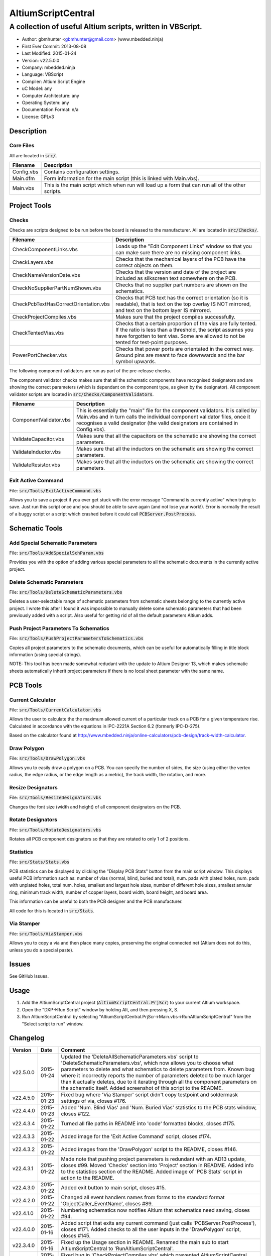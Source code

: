 ===================
AltiumScriptCentral
===================

-----------------------------------------------------------
A collection of useful Altium scripts, written in VBScript.
-----------------------------------------------------------

.. image:: https://cloud.githubusercontent.com/assets/2396869/5656925/3679bc36-9749-11e4-93a7-aa8271eb1221.png
	:height: 500px
	:align: right

- Author: gbmhunter <gbmhunter@gmail.com> (www.mbedded.ninja)
- First Ever Commit: 2013-08-08
- Last Modified: 2015-01-24
- Version: v22.5.0.0
- Company: mbedded.ninja
- Language: VBScript
- Compiler: Altium Script Engine
- uC Model: any
- Computer Architecture: any
- Operating System: any
- Documentation Format: n/a
- License: GPLv3

Description
===========

Core Files
----------

All are located in :code:`src/`.

======================================== ==================================================================
Filename                                 Description
======================================== ==================================================================
Config.vbs                               Contains configuration settings.
Main.dfm                                 Form information for the main script (this is linked with Main.vbs).
Main.vbs                                 This is the main script which when run will load up a form that can run all of the other scripts.
======================================== ==================================================================


Project Tools
=============

Checks
------

Checks are scripts designed to be run before the board is released to the manufacturer. All are located in :code:`src/Checks/`. 

======================================== ==================================================================
Filename                                 Description
======================================== ==================================================================
CheckComponentLinks.vbs                  Loads up the "Edit Component Links" window so that you can make sure there are no missing component links. 
CheckLayers.vbs                          Checks that the mechanical layers of the PCB have the correct objects on them.
CheckNameVersionDate.vbs                 Checks that the version and date of the project are included as silkscreen text somewhere on the PCB.
CheckNoSupplierPartNumShown.vbs          Checks that no supplier part numbers are shown on the schematics.
CheckPcbTextHasCorrectOrientation.vbs    Checks that PCB text has the correct orientation (so it is readable), that is text on the top overlay IS NOT mirrored, and text on the bottom layer IS mirrored.
CheckProjectCompiles.vbs                 Makes sure that the project compiles successfully.
CheckTentedVias.vbs                      Checks that a certain proportion of the vias are fully tented. If the ratio is less than a threshold, the script assumes you have forgotten to tent vias. Some are allowed to not be tented for test-point purposes.
PowerPortChecker.vbs                     Checks that power ports are orientated in the correct way. Ground pins are meant to face downwards and the bar symbol upwards.
======================================== ==================================================================

The following component validators are run as part of the pre-release checks.

The component validator checks makes sure that all the schematic components have recognised designators and are showing the correct parameters (which is dependant on the component type, as given by the designator). All component validator scripts are located in :code:`src/Checks/ComponentValidators`.

======================================== ==================================================================
Filename                                 Description
======================================== ==================================================================
ComponentValidator.vbs                   This is essentially the "main" file for the component validators. It is called by Main.vbs and in turn calls the individual component validator files, once it recognises a valid designator (the valid designators are contained in Config.vbs).
ValidateCapacitor.vbs                    Makes sure that all the capacitors on the schematic are showing the correct parameters.
ValidateInductor.vbs                     Makes sure that all the inductors on the schematic are showing the correct parameters.
ValidateResistor.vbs                     Makes sure that all the inductors on the schematic are showing the correct parameters.
======================================== ==================================================================

Exit Active Command
-------------------

File: :code:`src/Tools/ExitActiveCommand.vbs`

Allows you to save a project if you ever get stuck with the error message "Command is currently active" when trying to save. Just run this script once and you should be able to save again (and not lose your work!). Error is normally the result of a buggy script or a script which crashed before it could call :code:`PCBServer.PostProcess`.

.. image:: https://cloud.githubusercontent.com/assets/2396869/5852796/4172ab46-a281-11e4-9ce7-e3186fffa5b9.png
	:height: 500px
	:align: right

Schematic Tools
===============

Add Special Schematic Parameters
--------------------------------

File: :code:`src/Tools/AddSpecialSchParam.vbs`

Provides you with the option of adding various special parameters to all the schematic documents in the currently active project.

Delete Schematic Parameters
-------------------------------

File: :code:`src/Tools/DeleteSchematicParameters.vbs`

Deletes a user-selectable range of schematic parameters from schematic sheets belonging to the currently active project. I wrote this after I found it was impossible to manually delete some schematic parameters that had been previously added with a script. Also useful for getting rid of all the default parameters Altium adds.

.. image:: https://cloud.githubusercontent.com/assets/2396869/5885439/be78ef1e-a3d1-11e4-9c83-b85761e3bf58.png
	:height: 500px
	:align: right

Push Project Parameters To Schematics
-------------------------------------

File: :code:`src/Tools/PushProjectParametersToSchematics.vbs`

Copies all project parameters to the schematic documents, which can be useful for automatically filling in title block information (using special strings).

NOTE: This tool has been made somewhat redudant with the update to Altium Designer 13, which makes schematic sheets automatically inherit project parameters if there is no local sheet parameter with the same name.

PCB Tools
=========

Current Calculator
------------------

File: :code:`src/Tools/CurrentCalculator.vbs`

Allows the user to calculate the the maximum allowed current of a particular track on a PCB for a given temperature rise. Calculated in accordance with the equations in IPC-2221A Section 6.2 (formerly IPC-D-275).

Based on the calculator found at `http://www.mbedded.ninja/online-calculators/pcb-design/track-width-calculator 
<http://www.mbedded.ninja/online-calculators/pcb-design/track-width-calculator>`_.

Draw Polygon
------------

File: :code:`src/Tools/DrawPolygon.vbs`

Allows you to easily draw a polygon on a PCB. You can specify the number of sides, the size (using either the vertex radius, the edge radius, or the edge length as a metric), the track width, the rotation, and more.

.. image:: https://cloud.githubusercontent.com/assets/2396869/5852673/712546a2-a27f-11e4-9a8f-b2991c9b666b.png
	:height: 500px
	:align: right

Resize Designators
------------------

File: :code:`src/Tools/ResizeDesignators.vbs`

Changes the font size (width and height) of all component designators on the PCB.

Rotate Designators
------------------

File: :code:`src/Tools/RotateDesignators.vbs`

Rotates all PCB component designators so that they are rotated to only 1 of 2 positions.

Statistics
----------

File: :code:`src/Stats/Stats.vbs`

PCB statistics can be displayed by clicking the "Display PCB Stats" button from the main script window. This displays useful PCB information such as: number of vias (normal, blind, buried and total), num. pads with plated holes, num. pads with unplated holes, total num. holes, smallest and largest hole sizes, number of different hole sizes, smallest annular ring, minimum track width, number of copper layers, board width, board height, and board area. 

.. image:: https://cloud.githubusercontent.com/assets/2396869/5850288/6e920948-a257-11e4-856d-1e342a88229e.png
	:height: 500px
	:align: right


This information can be useful to both the PCB designer and the PCB manufacturer.

All code for this is located in :code:`src/Stats`.

Via Stamper
-----------

File: :code:`src/Tools/ViaStamper.vbs`

Allows you to copy a via and then place many copies, preserving the original connected net (Altium does not do this, unless you do a special paste).


Issues
======

See GitHub Issues.

Usage
=====

1. Add the AltiumScriptCentral project (:code:`AltiumScriptCentral.PrjScr`) to your current Altium workspace.
2. Open the "DXP->Run Script" window by holding Alt, and then pressing X, S.
3. Run AltiumScriptCentral by selecting "AltiumScriptCentral.PrjScr->Main.vbs->RunAltiumScriptCentral" from the "Select script to run" window.
	
Changelog
=========

========= ========== ===================================================================================================
Version   Date       Comment
========= ========== ===================================================================================================
v22.5.0.0 2015-01-24 Updated the 'DeleteAllSchematicParameters.vbs' script to 'DeleteSchematicParameters.vbs', which now allows you to choose what parameters to delete and what schematics to delete parameters from. Known bug where it incorrectly reports the number of parameters deleted to be much larger than it actually deletes, due to it iterating through all the component parameters on the schematic itself. Added screenshot of this script to the README.
v22.4.5.0 2015-01-23 Fixed bug where 'Via Stamper' script didn't copy testpoint and soldermask settings of via, closes #176.
v22.4.4.0 2015-01-23 Added 'Num. Blind Vias' and 'Num. Buried Vias' statistics to the PCB stats window, closes #122.
v22.4.3.4 2015-01-22 Turned all file paths in README into 'code' formatted blocks, closes #175.
v22.4.3.3 2015-01-22 Added image for the 'Exit Active Command' script, closes #174.
v22.4.3.2 2015-01-22 Added images from the 'DrawPolygon' script to the README, closes #146.
v22.4.3.1 2015-01-22 Made note that pushing project parameters is redundant with an AD13 update, closes #99. Moved 'Checks' section into 'Project' section in README. Added info to the statistics section of the README. Added image of 'PCB Stats' script in action to the README.
v22.4.3.0 2015-01-22 Added exit button to main script, closes #15.
v22.4.2.0 2015-01-22 Changed all event handlers names from forms to the standard format 'ObjectCaller_EventName', closes #89.
v22.4.1.0 2015-01-22 Numbering schematics now notifies Altium that schematics need saving, closes #94.
v22.4.0.0 2015-01-16 Added script that exits any current command (just calls 'PCBServer.PostProcess'), closes #171. Added checks to all the user inputs in the 'DrawPolygon' script, closes #145.
v22.3.4.0 2015-01-16 Fixed up the Usage section in README. Renamed the main sub to start AltiumScriptCentral to 'RunAltiumScriptCentral'.
v22.3.3.0 2015-01-15 Fixed bug in 'CheckProjectCompiles.vbs' which prevented AltiumScriptCentral from starting.
v22.3.2.0 2015-01-14 Made 'CurrentCalculator' script ask user for another location if track was not selected, until ESC is pressed, closes #172.
v22.3.1.0 2015-01-14 Moved some declarations ('Dim') of variables from top of functions to just before where they are first used. Stopped the 'NumberSchematics.vbs' and 'PushProjectParametersToSchematics.vbs' script from locking up Altium if the script threw an exception. Added 'Option Explicit' to the 'PushProjectParametersToSchematics.vbs' script.
v22.3.0.0 2015-01-13 Added input checks to 'Resize Designators' script, closes #170.
v22.2.3.0 2015-01-13 Fixed bug which stopped script central from running. Added 'Option Epxlicit' to even more scripts.
v22.2.2.0 2015-01-08 Added the 'Option Explicit' keyword to more script files. More script files now use the enhances 'StdErr()' sub that passes in the variable 'ModuleName'. Updated image in README with a newer screenshot, closes #137.
v22.2.1.0 2014-12-23 Added a 'Find New Track' button to current calculator script, closes #169.
v22.2.0.0 2014-12-22 Added user changeable temp rise to the current calculator module, closes #168.
v22.1.1.0 2014-12-22 Fixed the formatting issues with the Current Calculator message box data (tabbing is incorrect), closes #154.
v22.1.0.0 2014-12-22 Added smallest and largest hole statistics to the PCB stats script, closes #163.
v22.0.0.0 2014-12-22 Started fixing bugs when schematics sheets were not open, scripts now open them by themselves. Added better error reporting to StdErr, module name is reported for every error. PCB Server is now started automatically. PCB documents are now opened automatically. Via tenting checker now reports total number of vias found, closes #167. Added script that can swap two PCB components, closes #166. Fixed 'Checking bottom dimension layer...Enum = 12Enum=12Enum=12...' bug, closes #165. Fixed the layout of the Pre-release Checks window (size needs adjusting), closes #156. Fixed the error 'ERROR: Could not retrieve 'C:\MCU.SchDoc'. Please compile project. ERROR: No sheet found. ERROR: No sheet found.' if any schematic sheet is not open when pre-release checks are run, closes #155.
v21.1.4.0 2014-11-26 Added 'Num. of Plated Holes' and 'Num. of Unplated Holes' to PCB statistics, closes #120.
v21.1.3.0 2014-11-26 Attempted a Delphi rewrite but gave up after I discovered that the context help isn't actually any better. Put test files in 'old/'.
v21.1.2.0 2014-11-26 Fixed bug where assignment error is thrown with pad variable in the 'Display PCB Stats' script, closes #161. Tidied up the formatting of the 'Display PCB Stats' script, closes #162.
v21.1.1.0 2014-11-26 Fixed bug where 'Delete Schematic Parameters' does not produce any output, closes #158. Fixed bug where 'Number Schematics' does not produce any output, closes #159. Made all button choices on the main script close the main script form, closes #160.
v21.1.0.0 2014-11-25 Created a new form for pre-release checks, and moved the 'stdout' and 'stderr' message boxes to this form, closes #148. Splitted tools section into sub-categories, closes #140. Removed 'via stamper' prompt, closes #152.
v21.0.0.1 2014-11-24 Added 'based on calculator found at...' in README for 'Current Calculator', closes #150. Rearranged README with better script module descriptions, closes #151.
v21.0.0.0 2014-11-24 Added a script which calculates the track/trace current for a given temperature rise, closes #149.
v20.4.1.0 2014-11-15 Removed images from repo, they are now stored in the GitHub issues, closes #138. Moved the integer checker function into it's own file, 'Utils/Utils.vbs'.
v20.4.0.0 2014-11-14 Added ability to specify polygon by length of one edge in the 'DrawPolygon' script, closes #147.
v20.3.0.0 2014-11-12 Converted the 'DrawHexagon' script into a 'DrawPolygon' script, closes #144.
v20.2.0.0 2014-11-12 Added the option for user to specify the radius to vertex or radius to edge in the 'DrawHexagon' script, closes #142.
v20.1.0.0 2014-11-12 Added ability for user to change the layer the hexagon is drawn on in the 'DrawHexagon' script, closes #143.
v20.0.0.0 2014-11-12 Added a 'Draw Hexagon' script, closes #139. Re-arranged scripts by alphabetical order in script project, closes #141.
v19.0.0.0 2014-11-11 Added via stamper script, closes #132. Added space between 'We have PCB access.' and 'PCB access checking complete.' in StdOut, closes #130. Deleted PlaceNettedVia.vbs, closes #133. Fixed bug where CheckTentedVias() crashes if there are no vias on PCB due to divide by 0, closes #134. Fixed image in README that was broken, closes #135.
v18.3.2.0 2014-11-07 Add ability to only change the size of designators which are currently the default Altium size with the 'Resize Designators' script, closes #129. Report how many designators were changed when 'Resize Designators' is run, closes #131.
v18.3.1.0 2014-11-07 Forgot to save script project file in previous commit.
v18.3.0.0 2014-11-07 Add ability to specify designator height and width for the 'Resize Designators' option, closes #128. Renamed 'src/Tools/ChangeDesignatorFontSize.vbs' to 'src/Tools/ResizeDesignators.vbs'. Tidied up table formatting in README.
v18.2.2.0 2014-11-05 Fixed 'Abstract Error' error message when trying to renumber pads, closes #127. Fixed 'Type Mismatch: Renumber Pads' error when trying to renumber pads, closes #126.
v18.2.1.0 2014-11-04 Tidied up code, improved error messages. Now pass PCB board variable into CheckLayers functions rather than using a global, closes #124. We now only run PCB checks if PCB file can be opened, closes #125. Added scroll bars to Status and Errors text windows, closes #91.
v18.2.0.0 2014-11-04 Added title block to Stats.vbs. Added board width and height to the PCB statistics window, closes #117. Added 'Num. of Diff Holes Sizes' statistic to the Stats window, closes #118. Renamed script project file to 'AltiumScriptCentral.PrjScr'. Coloured the StdErr text red, closes # #119.
v18.1.0.0 2014-11-03 Added minimum annular ring statistic to 'Display PCB Stats', closes #114. Added minimum track width statistic to 'Display PCB Stats', closes #115. Added 'Num. Copper Tracks' statistic to 'Display PCB Stats', closes #116.
v18.0.0.0 2014-11-03 Added the ability to measure and display PCB stats that would be useful for providing to the manufacturer, closes #112. Added dummyVar argument to all functions that are not designed to be called manually, so that they don't display in the 'Run Scripts' dialog of Altium, closes #113.
v17.0.1.1 2014-11-03 Renamed repo name to 'AltiumScriptCentral', closes #111.
v17.0.1.0 2013-12-16 Fixed issue with 'Add Special Schematic Parameters' button not working.
v17.0.0.0 2013-10-22 Added 'CheckComponentLinks.vbs' script, which loads up the edit component links window so that you can make sure there are no missing component links. Main form calls this script when you run PCB project checks.
v16.0.0.0 2013-10-21 Added 'AddSpecialSchParams.vbs' script, which gives you the option of adding various special parameters to every schematic in the active project. Good for adding parameters which will then automatically fill in info in the title blocks (schematic template files). Added button to load this script in the tools section of the main form. Added relevant info to README.
v15.0.0.0 2013-10-21 Added 'DeleteAllSchematicParamters.vbs' script, after found it was impossible to manually delete some schematic parameters that had been previously added with a script. Also useful for getting rid of all the default parameters Altium adds. Added button for this to tools section on main form. Added relevant info to README.
v14.0.0.5 2013-10-03 Added height and alignment parameters to image in README.
v14.0.0.4 2013-10-03 Updated broken image link in README.
v14.0.0.3 2013-10-03 Updated broken image link in README.
v14.0.0.2 2013-10-03 Updated broken image link in README.
v14.0.0.1 2013-10-03 Added screenshot of Altium Script Central in action to /images/. Added image to README.
v14.0.0.0 2013-09-25 Added rotate designators script. Added button to main script form to rotate designators.
v13.1.8.0 2013-09-23 Changed README title to 'Altium-Script-Central'.
v13.1.7.0 2013-09-23 Corrected and updated file lists in the README.
v13.1.6.0 2013-09-23 Added 'm' (milli-ohms) to accepted resistance units in the resistor validator script.
v13.1.5.0 2013-09-17 Added keepouts (which encompasses a variety of objects which can be selected to act as a keepout) to the list of allowed objects on the top and bottom mechanical body PCB layers.
v13.1.4.0 2013-09-11 Text orientation checker now reports back that exact text that is not correctly orientated and the layer it is on.
v13.1.3.0 2013-09-11 Made parameter push script and number schematics script compile project before pushing so that all schematic documents are found. Sped up both pushing project parameters and numbering schematics by commenting calls to SchServer.RobotManager.SendMessage(). Improved the error message if a schematic sheet couldn't be retrieved. Added GraphicallyInvalidate call to certain scripts to force redraw.
v13.1.2.0 2013-09-10 Added 'XC' (crystal) to list of valid component designators.
v13.1.1.0 2013-09-09 Added all unused layers to the layer variable set in Config.vbs.
v13.1.0.0 2013-09-09 Added unused PCB layer function in CheckLayers.vbs. Reports errors if any objects are found on layers which are meant to be unused (as defined in Config.vbs).
v13.0.0.0 2013-09-09 Added script that numbers schematics (NumberSchematics.vbs). Script add the schematic sheet number and total sheet count to each schematic, which can be automatically displayed in the title block. ConfigInit() is now called on main form load, not from ButRunChecks().
v12.1.1.0 2013-09-09 Fixed component validator bug which was returning false errors (nothing reported to StdErr). Fixed 'Push Project Parameters To Schematics' button which wasn't working.
v12.1.0.0 2013-09-06 Now prints designator text 'xxx' with 'Designator xxx does not follow valid designator syntax' error. ComponentValidator.vbs now supports the designator 'E' (antennas), 'W' (cable/wire), 'PV' (solar panel) and 'BT' (battery). Made IgnoreCase equal False for regex objects. Fixed bug where no component violation errors where reported even though some resistors didn't show resistance.
v12.0.3.0 2013-09-06 Fixed 'Not a PCB or footprint loaded' bug on main script run without PCB file open. Added parenthesis around user strings reported in StdOut and StdErr. Added test points (TP) as a valid component designator for ComponentValidator.vbs. Added anchors for resistance and capacitance regex.
v12.0.2.0 2013-09-06 Renamed main script form to 'Script Central'. Added 'Tools' label to main script form, and made run checks button larger than the tool buttons.
v12.0.1.0 2013-09-05 Fixed bug with RenumberPads, no longer crashes on exit. Added button on main form to call resize designator script.
v12.0.0.0 2013-09-04 Added RenumberPads script, with link from the main form. Currently crashes on RenumberPads exit.
v11.1.0.0 2013-09-04 Each StdErr message is now printed on it's own line. Made final script error message go to StdOut, detailed ones goes to StdErr. Added recognition for fuse (F), fuse holder (XF) and jack (J) designators. Updated .gitignore to ignore '__Previews' folders created by Altium.
v11.0.2.0 2013-09-03 Added support for dates that use the syntax yyyy-mm-dd in CheckNameVersionDate.vbs.
v11.0.1.0 2013-09-03 Added spaces between component validator error messages. Corrected component validator error messages that reported wrong parameter. Renamed to PowerPortChecker.vbs. PowerPortChecker now reports sheet name and port name for any violating ports.
v11.0.0.0 2013-09-03 Added inductor validator. Fixed incorrect return statements in validator functions. Fixed bug where script would crash if regex did not find a designator match.
v10.2.1.0 2013-09-03 Moved designator identifiers into config file. Renamed resistor and capacitor validators, and they are now called from ComponentValidator.vbs.
v10.2.0.0 2013-09-02 Collected component validating scripts and put in new folder 'src/Checks/ComponentValidators'. Added parent script for component validation, called ComponentValidator.vbs. Added a number of valid component designators.
v10.1.1.0 2013-09-02 Capacitor check script now reports back violating capacitors. Added start-of-string anchors to resistor and capacitor designator finding regex to fix bug where designator XC1 was being matched as a capacitor.
v10.1.0.1 2013-08-24 Added info about CheckResShowResistance.vbs to README.
v10.1.0.0 2013-08-23 Supplier part number visible violations now report component designator and part number, so you can find the violation and fix it.
v10.0.1.0 2013-08-23 Added .gitignore with path to ignore History/ folder (generated by Altium when saving script project).
v10.0.0.1 2013-08-23 Fixed Changelog ReStructuredText syntax problem which was causing the table to not be displayed in README. Problem was with the first column of the table delimiter missing an equals character after extending to accommodate for v10.0.0.0.
v10.0.0.0 2013-08-23 Added script that makes sure all resistors on the schematic display their resistance (CheckResShowResistance()). Fixed StdOut formatting bugs which occurred when scripts terminated early.
v9.0.0.2  2013-08-22 Fixed programming language from 'Delphi' to 'VBScript' in README.
v9.0.0.1  2013-08-22 Added info to README for missing scripts.
v9.0.0.0  2013-08-22 Added script that makes sure PCB text has the correct orientation (CheckPcbTextHasCorrectOrientation()). Text on the top overlay must not be mirrored, text on the bottom overlay must be mirrored.
v8.0.0.0  2013-08-22 Added script that checks that capacitors on schematic are displaying both capacitance and voltage (CheckCapsShowCapacitanceAndVoltage.vbs). Added 'ERROR:' to the start of error messages in CheckProjectCompiles.vbs.
v7.1.0.0  2013-08-22 Added more PCB layer constants to Config.vbs. Added check for top and bottom dimension layers to CheckLayers.vbs.
v7.0.1.0  2013-08-21 Re-arranged folder structure. Added ./src/Tools folder, put all tool scripts in this. Renamed ./src/PrereleaseChecks folder to just ./src/Checks, and moved MainScript.vbs into ./src folder, and renamed it to just Main.vbs. Updated script project file with new paths. Added folders to README under appropriate sections. Added core files section to README.
v7.0.0.2  2013-08-20 Fixing issue with description tables in README. Replaced all tab characters with spaces.
v7.0.0.1  2013-08-20 Tabulated the script file names and descriptions in the README. Removed unused limitations section. Added information about MainScript.vbs to README. Added info about CheckNameVerisonDate.vbs to README.
v7.0.0.0  2013-08-20 Added PushProjectParametersToSchematics.vbs, which copies all project parameters to the schematic documents, which can be useful for automatically filling in title block information. Updated README accordingly. Added button for this on main script form.
v6.1.0.0  2013-08-20 Renamed CheckDate.vbs to CheckNameVerisonDate.vbs. Made script now check for version number also (in the format v2.3).
v6.0.0.0  2013-08-20 Date checker script for PCB added. Uses regex built into VBScript.
v5.1.0.0  2013-08-20 Added config file, and added a few variables to it. Fixed tented via bug using manual/auto parameter, now uses expansion value. Will not work if expansion overridden manually.
v5.0.0.0  2013-08-20 Added check for number of tented vias. If ratio of tented vias is not greater than 0.9, script assumes you have forgotten to tent them. Added relevant info to README. Changed .pas extensions in README to .vbs, and added missing ones.
v4.0.0.0  2013-08-19 Added check for project compilation (before any other checks are done). Added StdOut() and StdErr() functions for scripts to use, stopped them from directly writing to the memo object. Updated GUI with errors text output.
v3.1.3.0  2013-08-19 Converted ChangeDesignatorFontSize, PlaceNettedVia from Delphi to VB script (now .vbs).
v3.1.2.0  2013-08-19 Converted CheckNoSupplierPartNumShown from Delphi to VB script (now .vbs). Deleted old MainForm.pas.
v3.1.1.0  2013-08-19 Converted CheckPowerPortOrientation from Delphi to VB script (now .vbs).
v3.1.0.0  2013-08-16 Converted layer script to Visual Basic script. Plan is to convert all scripts eventually.
v3.0.0.0  2013-08-16 Added layer check script, which checks that PCB layers have the correct objects on them.
v2.0.0.0  2013-08-15 Added pre-release checks folder, with port symbols and supplier part number checks. Added main form to run these from. Added relevant sections to the README. Added script project to root directory.
v1.1.0.0  2013-08-14 Added PlaceNettedVia.pas. Changed name to AltiumScripts (repo will now hold all scripts). Added basic usage and updated 'External Dependencies' in README. Moves scripts into the src/ directory.
v1.0.0.0  2013-08-08 Initial commit. Script written and tested (it works). 
========= ========== ===================================================================================================